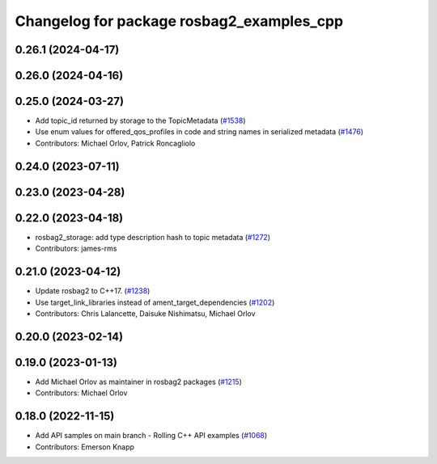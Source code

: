 ^^^^^^^^^^^^^^^^^^^^^^^^^^^^^^^^^^^^^^^^^^
Changelog for package rosbag2_examples_cpp
^^^^^^^^^^^^^^^^^^^^^^^^^^^^^^^^^^^^^^^^^^

0.26.1 (2024-04-17)
-------------------

0.26.0 (2024-04-16)
-------------------

0.25.0 (2024-03-27)
-------------------
* Add topic_id returned by storage to the TopicMetadata (`#1538 <https://github.com/ros2/rosbag2/issues/1538>`_)
* Use enum values for offered_qos_profiles in code and string names in serialized metadata (`#1476 <https://github.com/ros2/rosbag2/issues/1476>`_)
* Contributors: Michael Orlov, Patrick Roncagliolo

0.24.0 (2023-07-11)
-------------------

0.23.0 (2023-04-28)
-------------------

0.22.0 (2023-04-18)
-------------------
* rosbag2_storage: add type description hash to topic metadata (`#1272 <https://github.com/ros2/rosbag2/issues/1272>`_)
* Contributors: james-rms

0.21.0 (2023-04-12)
-------------------
* Update rosbag2 to C++17. (`#1238 <https://github.com/ros2/rosbag2/issues/1238>`_)
* Use target_link_libraries instead of ament_target_dependencies (`#1202 <https://github.com/ros2/rosbag2/issues/1202>`_)
* Contributors: Chris Lalancette, Daisuke Nishimatsu, Michael Orlov

0.20.0 (2023-02-14)
-------------------

0.19.0 (2023-01-13)
-------------------
* Add Michael Orlov as maintainer in rosbag2 packages (`#1215 <https://github.com/ros2/rosbag2/issues/1215>`_)
* Contributors: Michael Orlov

0.18.0 (2022-11-15)
-------------------
* Add API samples on main branch - Rolling C++ API examples (`#1068 <https://github.com/ros2/rosbag2/issues/1068>`_)
* Contributors: Emerson Knapp
